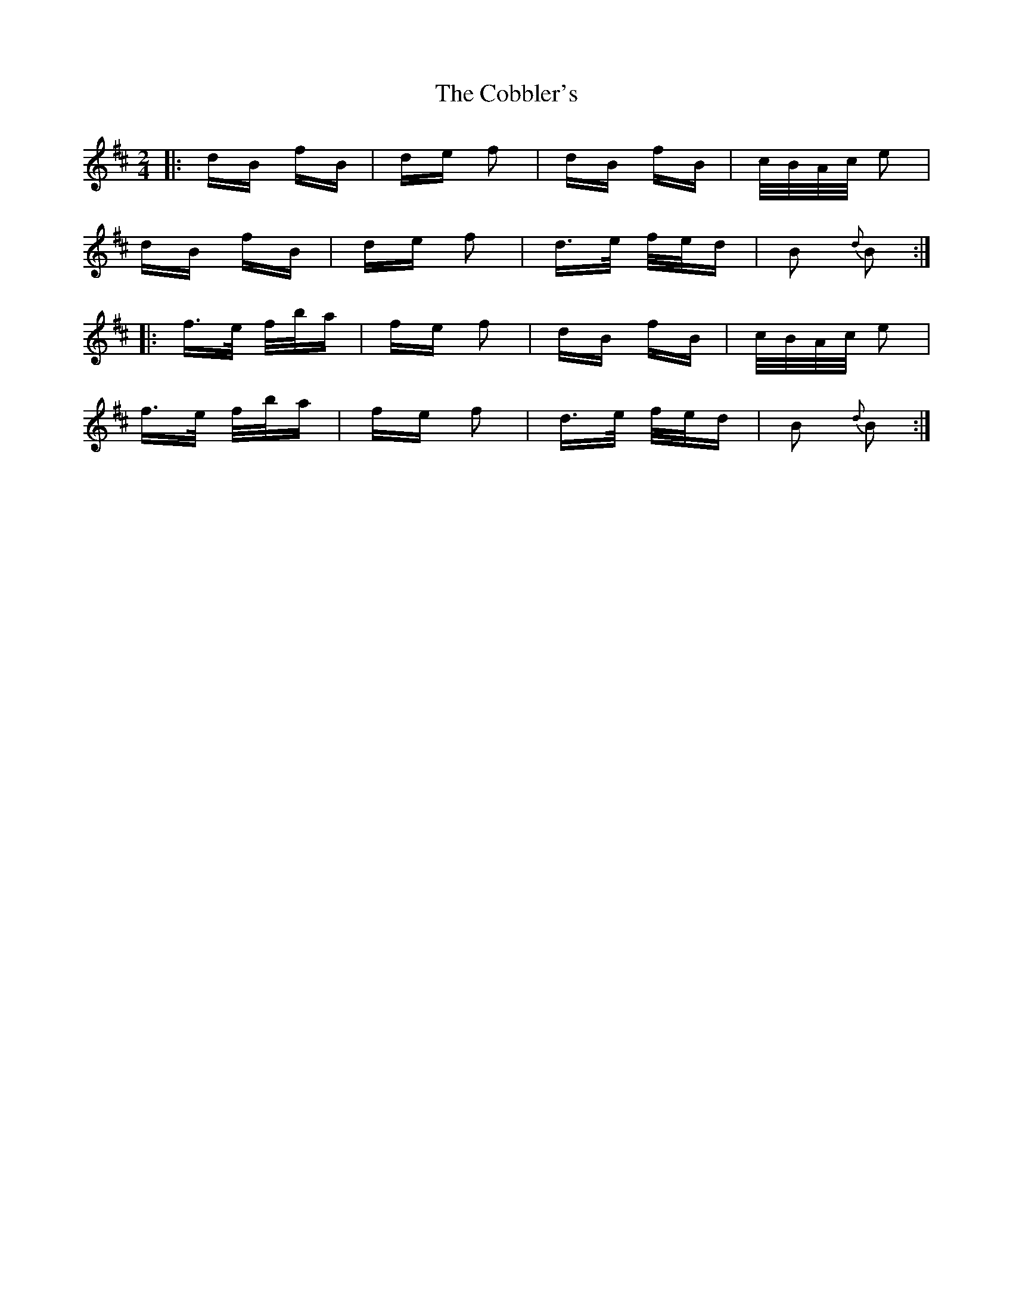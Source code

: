 X: 7512
T: Cobbler's, The
R: polka
M: 2/4
K: Bminor
|:dB fB|de f2|dB fB|c/B/A/c/ e2|
dB fB|de f2|d>e f/e/d|B2 {d}B2:|
|:f>e f/b/a|fe f2|dB fB|c/B/A/c/ e2|
f>e f/b/a|fe f2|d>e f/e/d|B2{d} B2:|


